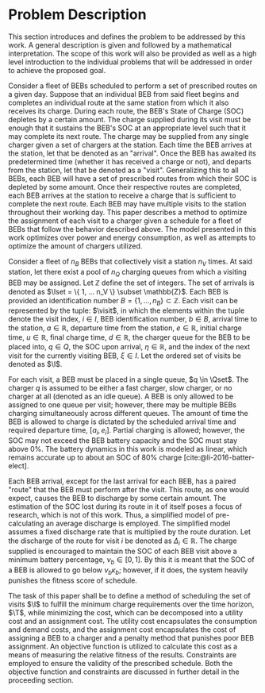 * Problem Description
:PROPERTIES:
:CUSTOM_ID: sec:problem-description
:END:
This section introduces and defines the problem to be addressed by this work. A general description is given and
followed by a mathematical interpretation. The scope of this work will also be provided as well as a high level
introduction to the individual problems that will be addressed in order to achieve the proposed goal.

Consider a fleet of BEBs scheduled to perform a set of prescribed routes on a given day. Suppose that an individual BEB
from said fleet begins and completes an individual route at the same station from which it also receives its charge.
During each route, the BEB's State of Charge (SOC) depletes by a certain amount. The charge supplied during its visit
must be enough that it sustains the BEB's SOC at an appropriate level such that it may complete its next route. The
charge may be supplied from any single charger given a set of chargers at the station. Each time the BEB arrives at the
station, let that be denoted as an "arrival". Once the BEB has awaited its predetermined time (whether it has received a
charge or not), and departs from the station, let that be denoted as a "visit". Generalizing this to all BEBs, each BEB
will have a set of prescribed routes from which their SOC is depleted by some amount. Once their respective routes are
completed, each BEB arrives at the station to receive a charge that is sufficient to complete the next route. Each BEB
may have multiple visits to the station throughout their working day. This paper describes a method to optimize the
assignment of each visit to a charger given a schedule for a fleet of BEBs that follow the behavior described above. The
model presented in this work optimizes over power and energy consumption, as well as attempts to optimize the amount of
chargers utilized.

Consider a fleet of $n_B$ BEBs that collectively visit a station $n_V$ times. At said station, let there exist a pool of
$n_Q$ charging queues from which a visiting BEB may be assigned. Let $\mathbb{Z}$ define the set of integers. The set of arrivals
is denoted as $\Iset = \{ 1, ... n_V \} \subset \mathbb{Z}$. Each BEB is provided an identification number $B = \{ 1, ..., n_B \} \subset \mathbb{Z}$.
Each visit can be represented by the tuple: $\visit$, in which the elements within the tuple denote the visit index, $i
\in I$, BEB identification number, $b \in B$, arrival time to the station, $a \in \mathbb{R}$, departure time from the station, $e \in
\mathbb{R}$, initial charge time, $u \in \mathbb{R}$, final charge time, $d \in \mathbb{R}$, the charger queue for the BEB to be placed into, $q \in Q$,
the SOC upon arrival, $\eta \in \mathbb{R}$, and the index of the next visit for the currently visiting BEB, $\xi \in I$. Let the ordered
set of visits be denoted as $\I$.

For each visit, a BEB must be placed in a single queue, $q \in \Qset$. The charger $q$ is assumed to be either a fast
charger, slow charger, or no charger at all (denoted as an idle queue). A BEB is only allowed to be assigned to one
queue per visit; however, there may be multiple BEBs charging simultaneously across different queues. The amount of time
the BEB is allowed to charge is dictated by the scheduled arrival time and required departure time, $[a_i, e_i]$.
Partial charging is allowed; however, the SOC may not exceed the BEB battery capacity and the SOC must stay above 0%.
The battery dynamics in this work is modeled as linear, which remains accurate up to about an SOC of 80% charge
[cite:@li-2016-batter-elect].

Each BEB arrival, except for the last arrival for each BEB, has a paired "route" that the BEB must perform after the
visit. This route, as one would expect, causes the BEB to discharge by some certain amount. The estimation of the SOC
lost during its route in it of itself poses a focus of research, which is not of this work. Thus, a simplified model of
pre-calculating an average discharge is employed. The simplified model assumes a fixed discharge rate that is multiplied
by the route duration. Let the discharge of the route for visit $i$ be denoted as $\Delta_i \in \mathbb{R}$. The charge supplied is
encouraged to maintain the SOC of each BEB visit above a minimum battery percentage, $\nu_b \in [0, 1]$. By this it is meant
that the SOC of a BEB is allowed to go below $\nu_b\kappa_b$; however, if it does, the system heavily punishes the fitness
score of schedule.

The task of this paper shall be to define a method of scheduling the set of visits $\I$ to fulfill the minimum charge
requirements over the time horizon, $\T$, while minimizing the cost, which can be decomposed into a utility cost and an
assignment cost. The utility cost encapsulates the consumption and demand costs, and the assignment cost encapsulates
the cost of assigning a BEB to a charger and a penalty method that punishes poor BEB assignment. An objective function
is utilized to calculate this cost as a means of measuring the relative fitness of the results. Constraints are employed
to ensure the validity of the prescribed schedule. Both the objective function and constraints are discussed in further
detail in the proceeding section.

#  LocalWords: BEBs BEB BEB's
